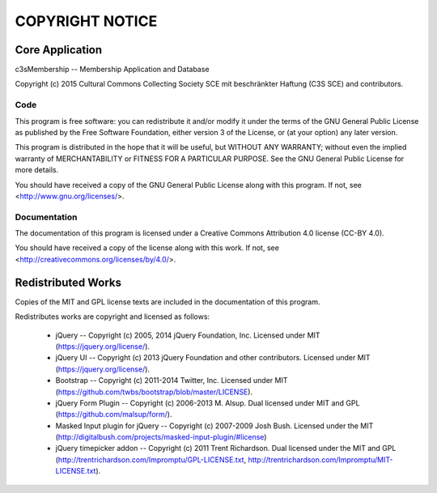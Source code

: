 COPYRIGHT NOTICE
================


Core Application
----------------

c3sMembership -- Membership Application and Database

Copyright (c) 2015 Cultural Commons Collecting Society SCE mit 
beschränkter Haftung (C3S SCE) and contributors.


Code
^^^^

This program is free software: you can redistribute it and/or modify
it under the terms of the GNU General Public License as published by
the Free Software Foundation, either version 3 of the License, or
(at your option) any later version.

This program is distributed in the hope that it will be useful,
but WITHOUT ANY WARRANTY; without even the implied warranty of
MERCHANTABILITY or FITNESS FOR A PARTICULAR PURPOSE.  See the
GNU General Public License for more details.

You should have received a copy of the GNU General Public License
along with this program.  If not, see <http://www.gnu.org/licenses/>.


Documentation
^^^^^^^^^^^^^

The documentation of this program is licensed under a Creative Commons
Attribution 4.0 license (CC-BY 4.0).

You should have received a copy of the license along with this
work. If not, see <http://creativecommons.org/licenses/by/4.0/>. 


Redistributed Works
-------------------

Copies of the MIT and GPL license texts are included in the documentation of
this program.

Redistributes works are copyright and licensed as follows:

 - jQuery -- Copyright (c) 2005, 2014 jQuery Foundation, Inc.  Licensed under
   MIT (https://jquery.org/license/).

 - jQuery UI -- Copyright (c) 2013 jQuery Foundation and other contributors.
   Licensed under MIT (https://jquery.org/license/).

 - Bootstrap -- Copyright (c) 2011-2014 Twitter, Inc.  Licensed under MIT
   (https://github.com/twbs/bootstrap/blob/master/LICENSE).

 - jQuery Form Plugin -- Copyright (c) 2006-2013 M. Alsup.  Dual licensed
   under MIT and GPL (https://github.com/malsup/form/).

 - Masked Input plugin for jQuery -- Copyright (c) 2007-2009 Josh Bush.
   Licensed under the MIT
   (http://digitalbush.com/projects/masked-input-plugin/#license)

 - jQuery timepicker addon -- Copyright (c) 2011 Trent Richardson. Dual
   licensed under the MIT and GPL
   (http://trentrichardson.com/Impromptu/GPL-LICENSE.txt,
   http://trentrichardson.com/Impromptu/MIT-LICENSE.txt).

